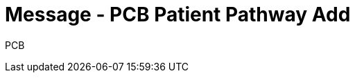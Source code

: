 = Message - PCB Patient Pathway Add
:v291_section: "12.3.3"
:v2_section_name: "PPP/ACK - Patient Pathway Message (Event PCB)"
:generated: "Thu, 01 Aug 2024 15:25:17 -0600"

[tabset]
PCB







